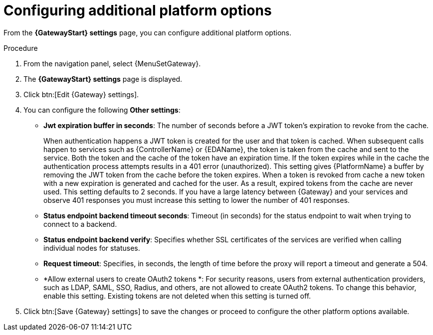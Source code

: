 [id="proc-settings-gw-other-options"]

= Configuring additional platform options

//Content divided into multiple procedures to address issue AAP-30592

From the *{GatewayStart} settings* page, you can configure additional platform options.

.Procedure
. From the navigation panel, select {MenuSetGateway}.
. The *{GatewayStart} settings* page is displayed. 
. Click btn:[Edit {Gateway} settings].
. You can configure the following *Other settings*:
+
* *Jwt expiration buffer in seconds*: The number of seconds before a JWT token's expiration to revoke from the cache.
+
When authentication happens a JWT token is created for the user and that token is cached. 
When subsequent calls happen to services such as {ControllerName} or {EDAName}, the token is taken from the cache and sent to the service. 
Both the token and the cache of the token have an expiration time. 
If the token expires while in the cache the authentication process attempts results in a 401 error (unauthorized). 
This setting gives {PlatformName} a buffer by removing the JWT token from the cache before the token expires. 
When a token is revoked from cache a new token with a new expiration is generated and cached for the user. 
As a result, expired tokens from the cache are never used. 
This setting defaults to 2 seconds. 
If you have a large latency between {Gateway} and your services and observe 401 responses you must increase this setting to lower the number of 401 responses.
* *Status endpoint backend timeout seconds*: Timeout (in seconds) for the status endpoint to wait when trying to connect to a backend.
* *Status endpoint backend verify*: Specifies whether SSL certificates of the services are verified when calling individual nodes for statuses.
* *Request timeout*: Specifies, in seconds, the length of time before the proxy will report a timeout and generate a 504.
* *Allow external users to create OAuth2 tokens *: For security reasons, users from external authentication providers, such as LDAP, SAML, SSO, Radius, and others, are not allowed to create OAuth2 tokens. 
To change this behavior, enable this setting. 
Existing tokens are not deleted when this setting is turned off.
+
. Click btn:[Save {Gateway} settings] to save the changes or proceed to configure the other platform options available.

